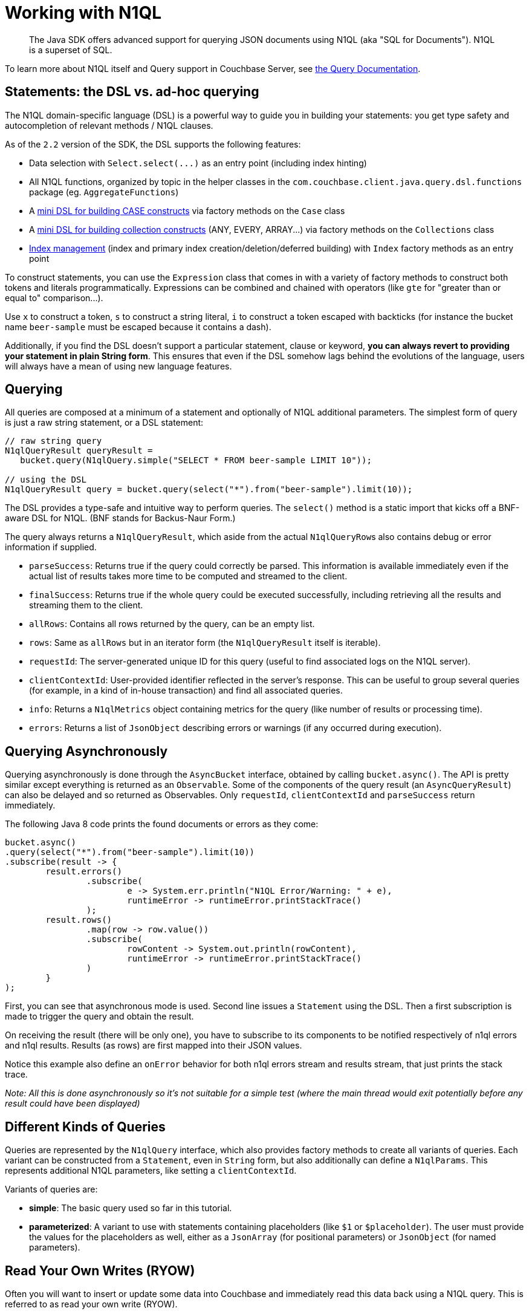 = Working with N1QL
:page-topic-type: concept

[abstract]
The Java SDK offers advanced support for querying JSON documents using N1QL (aka "SQL for Documents").
N1QL is a superset of SQL.

To learn more about N1QL itself and Query support in Couchbase Server, see http://query.couchbase.com/[the Query Documentation^].

== Statements: the DSL vs. ad-hoc querying

The N1QL domain-specific language (DSL) is a powerful way to guide you in building your statements: you get type safety and autocompletion of relevant methods / N1QL clauses.

As of the `2.2` version of the SDK, the DSL supports the following features:

* Data selection with `+Select.select(...)+` as an entry point (including index hinting)
* All N1QL functions, organized by topic in the helper classes in the `com.couchbase.client.java.query.dsl.functions` package (eg.
`AggregateFunctions`)
* A <<case,mini DSL for building CASE constructs>> via factory methods on the `Case` class
* A <<collections,mini DSL for building collection constructs>> (ANY, EVERY, ARRAY\...) via factory methods on the  `Collections` class
* <<index,Index management>> (index and primary index creation/deletion/deferred building) with `Index` factory methods as an entry point

To construct statements, you can use the [.api]`Expression` class that comes in with a variety of factory methods to construct both tokens and literals programmatically.
Expressions can be combined and chained with operators (like `gte` for "greater than or equal to" comparison\...).

Use [.api]`x` to construct a token, [.api]`s` to construct a string literal, [.api]`i` to construct a token escaped with backticks (for instance the bucket name `beer-sample` must be escaped because it contains a dash).

Additionally, if you find the DSL doesn't support a particular statement, clause or keyword, *you can always revert to providing your statement in plain String form*.
This ensures that even if the DSL somehow lags behind the evolutions of the language, users will always have a mean of using new language features.

== Querying

All queries are composed at a minimum of a statement and optionally of N1QL additional parameters.
The simplest form of query is just a raw string statement, or a DSL statement:

[source,java]
----
// raw string query
N1qlQueryResult queryResult =
   bucket.query(N1qlQuery.simple("SELECT * FROM beer-sample LIMIT 10"));

// using the DSL
N1qlQueryResult query = bucket.query(select("*").from("beer-sample").limit(10));
----

The DSL provides a type-safe and intuitive way to perform queries.
The [.api]`select()` method is a static import that kicks off a  BNF-aware DSL for N1QL.
(BNF stands for Backus-Naur Form.)

The query always returns a [.api]`N1qlQueryResult`, which aside from the actual [.api]``N1qlQueryRow``s also contains debug or error information if supplied.

* `parseSuccess`: Returns true if the query could correctly be parsed.
This information is available immediately even if the actual list of results takes more time to be computed and streamed to the client.
* `finalSuccess`: Returns true if the whole query could be executed successfully, including retrieving all the results and streaming them to the client.
* `allRows`: Contains all rows returned by the query, can be an empty list.
* `rows`: Same as `allRows` but in an iterator form (the [.api]`N1qlQueryResult` itself is iterable).
* `requestId`: The server-generated unique ID for this query (useful to find associated logs on the N1QL server).
* `clientContextId`: User-provided identifier reflected in the server's response.
This can be useful to group several queries (for example, in a kind of in-house transaction) and find all associated queries.
* `info`: Returns a [.api]`N1qlMetrics` object containing metrics for the query (like number of results or processing time).
* `errors`: Returns a list of [.api]`JsonObject` describing errors or warnings (if any occurred during execution).

== Querying Asynchronously

Querying asynchronously is done through the [.api]`AsyncBucket` interface, obtained by calling [.api]`bucket.async()`.
The API is pretty similar except everything is returned as an [.api]`Observable`.
Some of the components of the query result (an [.api]`AsyncQueryResult`) can also be delayed and so returned as Observables.
Only [.api]`requestId`, [.api]`clientContextId` and [.api]`parseSuccess` return immediately.

The following Java 8 code prints the found documents or errors as they come:

[source,java]
----
bucket.async()
.query(select("*").from("beer-sample").limit(10))
.subscribe(result -> {
	result.errors()
		.subscribe(
			e -> System.err.println("N1QL Error/Warning: " + e),
			runtimeError -> runtimeError.printStackTrace()
		);
	result.rows()
		.map(row -> row.value())
		.subscribe(
			rowContent -> System.out.println(rowContent),
			runtimeError -> runtimeError.printStackTrace()
		)
	}
);
----

First, you can see that asynchronous mode is used.
Second line issues a [.api]`Statement` using the DSL.
Then a first subscription is made to trigger the query and obtain the result.

On receiving the result (there will be only one), you have to subscribe to its components to be notified respectively of n1ql errors and n1ql results.
Results (as rows) are first mapped into their JSON values.

Notice this example also define an [.api]`onError` behavior for both n1ql errors stream and results stream, that just prints the stack trace.

_Note: All this is done asynchronously so it's not suitable for a simple test (where the main thread would exit potentially before any result could have been displayed)_

== Different Kinds of Queries

Queries are represented by the [.api]`N1qlQuery` interface, which also provides factory methods to create all variants of queries.
Each variant can be constructed from a [.api]`Statement`, even in `String` form, but also additionally can define a [.api]`N1qlParams`.
This represents additional N1QL parameters, like setting a `clientContextId`.

Variants of queries are:

* *simple*: The basic query used so far in this tutorial.
* *parameterized*: A variant to use with statements containing placeholders (like [.api]`$1` or [.api]`$placeholder`).
The user must provide the values for the placeholders as well, either as a [.api]`JsonArray` (for positional parameters) or [.api]`JsonObject` (for named parameters).

== Read Your Own Writes (RYOW)

Often you will want to insert or update some data into Couchbase and immediately read this data back using a N1QL query.
This is referred to as read your own write (RYOW).

This can be achieved by using the `N1qlParams`, and more precisely the `consistency` parameter:

[source,java]
----
JsonDocument doc = JsonDocument.create("test", JsonObject.create().put("test", true));
bucket.insert(doc);

Statement select = select("*").from("beer-sample")
	.where(x("test").eq(true));
N1qlParams ryow = N1qlParams.build().consistency(ScanConsistency.REQUEST_PLUS);

bucket.async()
	.query(N1qlQuery.simple(select, ryow))
	.subscribe(result -> {
	result.errors()
		.subscribe(
			e -> System.err.println("N1QL Error/Warning: " + e),
			runtimeError -> runtimeError.printStackTrace()
		);
	result.rows()
		.map(row -> row.value())
		.subscribe(
			rowContent -> System.out.println(rowContent),
			runtimeError -> runtimeError.printStackTrace()
		);
	}
);
----

== Adhoc Queries vs Frequent Queries

When you often execute a `N1qlQuery` it can be interesting to let the SDK and the query engine attempt additional optimizations.

By default, a `N1qlQuery` will be considered "ad hoc" (no additional optimization is done).
By calling `.adhoc(false)` on your query you can mark it for further optimization by the SDK and the query engine.
It will be prepared on the server and all subsequent invocations of this query will benefit from the prepared execution plan.

TIP: Other `N1qlQuery` instances with the *same statement* (but different placeholder values for example) will also benefit from the optimization, as long as they are marked as `adhoc(false)`.

The SDK will retry to prepare a plan once if the server is unable to execute the cached plan.
It will cache plans for up to 5000 statements locally.

[#case]
== Conditionals, Case Expressions Mini DSL

The `com.couchbase.client.java.query.dsl.functions.Case` class contains a mini-DSL to deal with Conditional operators in N1QL of the `CASE` family.

The `Simple CASE` expression is defined as:

[source,sql]
----
CASE expression  ( WHEN expression THEN expression)
[ ( WHEN expression THEN expression) ]*
[  ELSE expression ]  END
----

The `Searched CASE` expression is defined as:

[source,sql]
----
CASE  ( WHEN  condition THEN expression)
[( WHEN  condition THEN expression ) ]*
[ ELSE  expression ] END
----

The corresponding mini-DSL are `Case.caseSimple` and `Case.caseSearch`.
Simple Case will compare the initial expression with each WHEN clause for equality, returning the corresponding THEN expression if a match is found.
Search Case allows to have a different condition for each WHEN clause.
Let's see two examples.
First one could be used to map match results to a score:

[source,sql]
----
CASE hist.result WHEN "won" THEN 1 ELSE 0 END
----

[source,java]
----
//import static com.couchbase.client.java.query.dsl.Expression.*;
//import static com.couchbase.client.java.query.dsl.functions.Case.*;

caseSimple(x("hist.result"))
	.when(s("won")).then(x(1))
	.elseReturn(x(0))
----

Second example implements more complex scoring rule using a Search Case (first match of the day counts as 5 points if won):

[source,sql]
----
CASE WHEN hist.result = "won" AND hist.matchNumber = 1 THEN 5
WHEN hist.result = "won" THEN 1
WHEN hist.result = "lost" THEN 0
END
----

[source,java]
----
//import static com.couchbase.client.java.query.dsl.Expression.*;
//import static com.couchbase.client.java.query.dsl.functions.Case.*;

caseSearch()
	.when(x("hist.result").eq(s("won")).and(x("hist.matchNumber").eq(1))).then(x(5))
	.when(x("hist.result").eq(s("won"))).then(x(1))
	.when(x("hist.result").eq(s("lost"))).then(x(0))
	.end(); //no ELSE clause means other values will return NULL, have to explicitly close the CASE
----

[#collections]
== Collection Operators Mini DSL

The `com.couchbase.client.java.query.dsl.functions.Collections` class contains a mini-DSL to deal with Collections operators in N1QL, such as `ANY`, `EVERY`, `ARRAY` and `FIRST`.

For example, the `ARRAY` construct is defined as:

[source,sql]
----
ARRAY expression FOR variable ( IN |  WITHIN ) expression
[ ,  variable ( IN | WITHIN ) expression ]* [ ( WHEN  condition) ] END
----

The corresponding mini-DSL is `Collections.arrayIn` (or `Collections.arrayWithin` if you want to start with a WITHIN clause).
Let's see two examples from the following statement, which extracts children and also lists the ones that are teenagers:

[source,sql]
----
SELECT tutorial.fname || ' ' || tutorial.lname AS adult,
	ARRAY child FOR child IN tutorial.children END AS children,
	ARRAY child.fname FOR child IN tutorial.children WHEN child.age >= 12 END AS teenagers
FROM tutorial WHERE tutorial.children IS NOT NULL;
----

Here is how to write the second and third lines using the DSL:

[source,java]
----
//import static com.couchbase.client.java.query.dsl.Expression.*;
//import static com.couchbase.client.java.query.dsl.functions.Collections.*;

//ARRAY child FOR child IN tutorial.children END AS children
arrayIn(x("child"), "child", path("tutorial", "children")).end().as("children");

//ARRAY child.fname FOR child IN tutorial.children WHEN child.age >= 12 END AS teenagers
arrayIn(path("child", "fname"), "child", path("tutorial", "children")).when(path("child", "age").gte(12)).as("teenagers"));
----

Similarly, `ANY` allows to test for a condition that applies to at least one member of a nested array (you can also match on `EVERY` member of the array).
Any is defined as:

[source,sql]
----
ANY variable ( IN  | WITHIN ) expression
[  ,  variable ( IN | WITHIN ) expression  ]*
SATISFIES condition  END
----

In the previous example, you would see an entry for a parent that doesn't have teenagers (its "teenagers" field would be empty), because the statement didn't specify that the children should contain a teenager.
You can fix that with ANY, by rewriting the WHERE clause:

[source,sql]
----
#...FROM tutorial
#replace "WHERE tutorial.children IS NOT NULL" with:
WHERE ANY child IN tutorial.children SATISFIES child.age >= 12;
----

[source,java]
----
//import static com.couchbase.client.java.query.dsl.Expression.*;
//import static com.couchbase.client.java.query.dsl.functions.Collections.*;

anyIn("child", x("tutorial.children")).satisfies(x("child.age").gte(12))
----

[#index]
== Managing Indexes

For N1QL to work, you must first ensure that at least a `Primary Index` has been created.
For that you can use the DSL from the `Index` class:

[source,java]
----
Index.createPrimaryIndex().on(bucket.name())
----

[IMPORTANT,caption=Remember]
====
All these DSL produce a N1QL `Statement` that you must then execute using the `bucket.query(statement)` API:

[source,java]
----
bucket.query(N1qlQuery.simple(
	Index.createPrimaryIndex().on(bucket.name())
));
----
====

The fluent API will guide you with the available options, you just have to declare that you want to `createPrimaryIndex()` and specify `+on(...)+` which Bucket.

You can also create secondary indexes on specific fields of the JSON, for better performance:

[source,java]
----
Index.createIndex(name).on(bucket.name(), x("field1"), x("field2")))
----

In this case, give a name to your index, specify the target bucket AND the field(s) in the JSON to index.

TIP: The SDK will escape bucket name and index name.

With the DSL you can also indicate that you want to declare multiple indexes before building them.
Use the `withDefer()` option for that.
Once all your indexes have been declared, trigger the build by using the `Index.buildIndex` DSL:

[source,java]
----
Index.buildIndex().on("default").indexes("secondaryA", "secondaryB");
----

Finally, if you want to remove indexes you can use the `+Index.dropIndex(...)+` or `+Index.dropPrimaryIndex(...)+` DSLs.

TIP: You can do a static import of the methods on `Index` to use them in an even more fluent manner.
